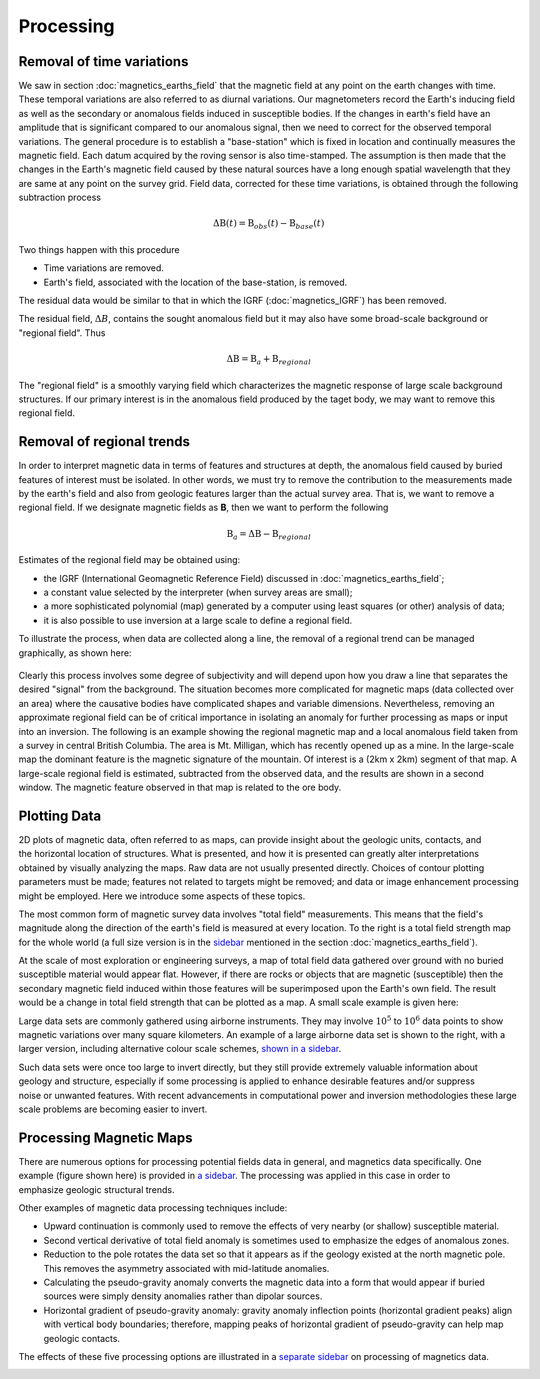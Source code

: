 .. _magnetics_processing:

Processing
**********

Removal of time variations
==========================

We saw in section :doc:`magnetics_earths_field` that the magnetic field at
any point on the earth changes with time. These temporal variations are also
referred to as diurnal variations. Our magnetometers record the Earth's inducing field as well
as the secondary or anomalous fields induced in susceptible bodies. If the changes in earth's
field have an amplitude that is significant compared to our anomalous signal,
then we need to correct for the observed temporal variations. The general procedure 
is to establish a "base-station" which is fixed in location and continually measures 
the magnetic field. Each datum acquired by the roving sensor is also time-stamped. The assumption 
is then made that the changes in the Earth's magnetic field caused by these natural sources have a
long enough spatial wavelength that they are same at any point on the survey grid. 
Field data, corrected for these time variations, is obtained through the following
subtraction process

.. math::
	\Delta \textbf{B}(t) = \textbf{B}_{obs}(t) - \textbf{B}_{base}(t)

.. The graphs below indicate the procedure.

.. DWO: same graphs as used in the lecture


Two things happen with this procedure

- Time variations are removed.

- Earth's field, associated with the location of the base-station, is removed. 

The residual data would be similar to that in which the IGRF
(:doc:`magnetics_IGRF`) has been removed.

The residual field, :math:`\Delta B`, contains the sought anomalous field but
it may also have some broad-scale background or "regional field". Thus

.. math::
	\Delta \textbf{B} = \textbf{B}_a + \textbf{B}_{regional}

The "regional field" is a smoothly varying field which characterizes the
magnetic response of large scale background structures. If our primary
interest is in the anomalous field produced by the taget body, we may want to
remove this regional field.


Removal of regional trends
==========================

In order to interpret magnetic data in terms of features and structures at
depth, the anomalous field caused by buried features of interest must be
isolated. In other words, we must try to remove the contribution to the
measurements made by the earth's field and also from geologic features larger
than the actual survey area. That is, we want to remove a regional field. If
we designate magnetic fields as **B**, then we want to perform the following

.. math::
	\textbf{B}_{a} = \Delta \textbf{B} - \textbf{B}_{regional}

Estimates of the regional field may be obtained using:

- the IGRF (International Geomagnetic Reference Field) discussed in
  :doc:`magnetics_earths_field`;

- a constant value selected by the interpreter (when survey areas are small);

- a more sophisticated polynomial (map) generated by a computer using least
  squares (or other) analysis of data;

- it is also possible to use inversion at a large scale to define a regional
  field.

To illustrate the process, when data are collected along a line, the removal
of a regional trend can be managed graphically, as shown here:

.. figure:: ./images/regional.gif
	:align: center
	:scale: 110%	

Clearly this process involves some degree of subjectivity and will depend upon
how you draw a line that separates the desired "signal" from the background.
The situation becomes more complicated for  magnetic maps (data collected over
an area) where the causative bodies have complicated shapes and variable
dimensions. Nevertheless, removing an approximate regional field can be of
critical importance in isolating an anomaly for further processing as maps or
input into an inversion. The following is an example showing the regional
magnetic map and a local anomalous field taken from a survey in central
British Columbia. The area is Mt. Milligan, which has recently opened up as a
mine. In the large-scale map the dominant feature is the magnetic signature of
the mountain. Of interest is a (2km x 2km) segment of that map. A large-scale
regional field is estimated, subtracted from the observed data, and the
results are shown in a second  window. The magnetic feature observed in that
map is related to the ore body.

.. raw:: html
    :file: data_plotting2.html



Plotting Data
=============



.. figure:: ./images/earth-strength-s.gif 
	:figclass: float-right-360
	:align: right
	:scale: 100%	

2D plots of magnetic data, often referred to as maps, can provide insight
about the geologic units, contacts, and the horizontal location of structures.
What is presented, and how it is presented can greatly alter interpretations
obtained by visually analyzing the maps. Raw data are not usually presented
directly. Choices of contour plotting parameters must be made; features not
related to targets might be removed; and data or image enhancement processing
might be employed. Here we introduce some aspects of these topics.

The most common form of magnetic survey data involves "total field"
measurements. This means that the field's magnitude along the direction of the
earth's field is measured at every location. To the right is a total field
strength map for the whole world (a full size version is in the sidebar_
mentioned in the section :doc:`magnetics_earths_field`).

.. _sidebar: http://www.eos.ubc.ca/courses/eosc350/content/methods/meth_3/sidebar-fields.html

At the scale of most exploration or engineering surveys, a map of total field
data gathered over ground with no buried susceptible material would appear
flat. However, if there are rocks or objects that are magnetic (susceptible)
then the secondary magnetic field induced within those features will be
superimposed upon the Earth's own field. The result would be a change in total
field strength that can be plotted as a map. A small scale example is given
here:

.. raw:: html
    :file: data_plotting1.html

Large data sets are commonly gathered using airborne instruments. They may
involve :math:`10^5` to :math:`10^6` data points to show magnetic variations over many square
kilometers. An example of a large airborne data set is shown to the right,
with a larger version, including alternative colour scale schemes, `shown in a
sidebar`_.

.. _shown in a sidebar: http://www.eos.ubc.ca/courses/eosc350/content/methods/meth_3/sidebar-airmaps.html

.. figure:: ./images/map-cust.gif
	:figclass: float-right-360
	:align: right
	:scale: 40%	

Such data sets were once too large to invert directly, but they still provide
extremely valuable information about geology and structure, especially if some
processing is applied to enhance desirable features and/or suppress noise or
unwanted features. With recent advancements in computational power and
inversion methodologies these large scale problems are becoming easier to
invert.



Processing Magnetic Maps
========================

.. DWO:   this section can benefit with additional development and figures. 


.. figure:: ./images/airmag1-s.jpg 
	:figclass: float-right-360
	:align: right
	:scale: 100%	

There are numerous options for processing potential fields data in general,
and magnetics data specifically. One example (figure shown here) is provided
in `a sidebar`_. The processing was applied in this case in order to emphasize
geologic structural trends.

.. _a sidebar: http://www.eos.ubc.ca/courses/eosc350/content/methods/meth_3/sidebar-mageg1.html

Other examples of magnetic data processing techniques include:

- Upward continuation is commonly used to remove the effects of very nearby
  (or shallow) susceptible material.

- Second vertical derivative of total field anomaly is sometimes used to
  emphasize the edges of anomalous zones.

- Reduction to the pole rotates the data set so that it appears as if the
  geology existed at the north magnetic pole. This removes the asymmetry
  associated with mid-latitude anomalies.

- Calculating the pseudo-gravity anomaly converts the magnetic data into a
  form that would appear if buried sources were simply density anomalies
  rather than dipolar sources.

- Horizontal gradient of pseudo-gravity anomaly: gravity anomaly inflection
  points (horizontal gradient peaks) align with vertical body boundaries;
  therefore, mapping peaks of horizontal gradient of pseudo-gravity can help
  map geologic contacts.

The effects of these five processing options are illustrated in a `separate
sidebar`_ on processing of magnetics data.

.. _separate sidebar: http://www.eos.ubc.ca/courses/eosc350/content/methods/meth_3/blakely/blakely.html
.. _next section: 
